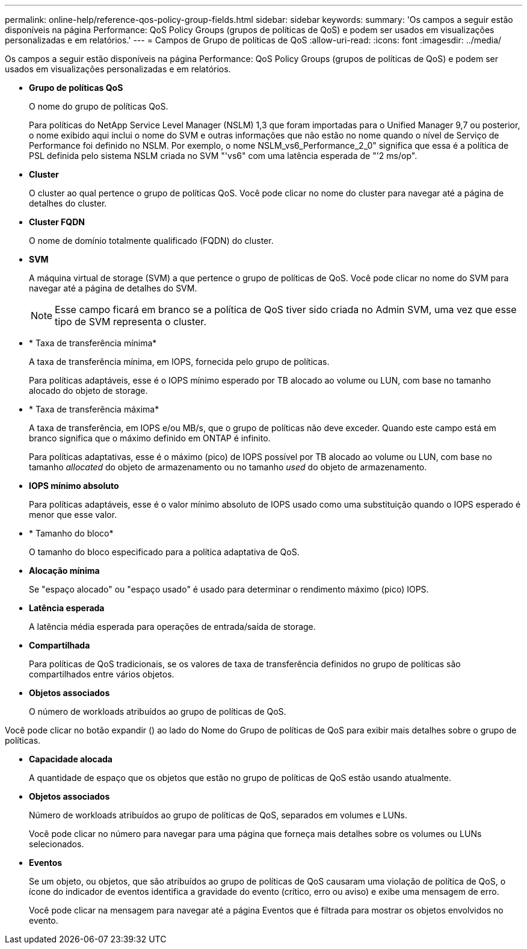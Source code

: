 ---
permalink: online-help/reference-qos-policy-group-fields.html 
sidebar: sidebar 
keywords:  
summary: 'Os campos a seguir estão disponíveis na página Performance: QoS Policy Groups (grupos de políticas de QoS) e podem ser usados em visualizações personalizadas e em relatórios.' 
---
= Campos de Grupo de políticas de QoS
:allow-uri-read: 
:icons: font
:imagesdir: ../media/


[role="lead"]
Os campos a seguir estão disponíveis na página Performance: QoS Policy Groups (grupos de políticas de QoS) e podem ser usados em visualizações personalizadas e em relatórios.

* *Grupo de políticas QoS*
+
O nome do grupo de políticas QoS.

+
Para políticas do NetApp Service Level Manager (NSLM) 1,3 que foram importadas para o Unified Manager 9,7 ou posterior, o nome exibido aqui inclui o nome do SVM e outras informações que não estão no nome quando o nível de Serviço de Performance foi definido no NSLM. Por exemplo, o nome NSLM_vs6_Performance_2_0" significa que essa é a política de PSL definida pelo sistema NSLM criada no SVM "'vs6" com uma latência esperada de "'2 ms/op".

* *Cluster*
+
O cluster ao qual pertence o grupo de políticas QoS. Você pode clicar no nome do cluster para navegar até a página de detalhes do cluster.

* *Cluster FQDN*
+
O nome de domínio totalmente qualificado (FQDN) do cluster.

* *SVM*
+
A máquina virtual de storage (SVM) a que pertence o grupo de políticas de QoS. Você pode clicar no nome do SVM para navegar até a página de detalhes do SVM.

+
[NOTE]
====
Esse campo ficará em branco se a política de QoS tiver sido criada no Admin SVM, uma vez que esse tipo de SVM representa o cluster.

====
* * Taxa de transferência mínima*
+
A taxa de transferência mínima, em IOPS, fornecida pelo grupo de políticas.

+
Para políticas adaptáveis, esse é o IOPS mínimo esperado por TB alocado ao volume ou LUN, com base no tamanho alocado do objeto de storage.

* * Taxa de transferência máxima*
+
A taxa de transferência, em IOPS e/ou MB/s, que o grupo de políticas não deve exceder. Quando este campo está em branco significa que o máximo definido em ONTAP é infinito.

+
Para políticas adaptativas, esse é o máximo (pico) de IOPS possível por TB alocado ao volume ou LUN, com base no tamanho _allocated_ do objeto de armazenamento ou no tamanho _used_ do objeto de armazenamento.

* *IOPS mínimo absoluto*
+
Para políticas adaptáveis, esse é o valor mínimo absoluto de IOPS usado como uma substituição quando o IOPS esperado é menor que esse valor.

* * Tamanho do bloco*
+
O tamanho do bloco especificado para a política adaptativa de QoS.

* *Alocação mínima*
+
Se "espaço alocado" ou "espaço usado" é usado para determinar o rendimento máximo (pico) IOPS.

* *Latência esperada*
+
A latência média esperada para operações de entrada/saída de storage.

* *Compartilhada*
+
Para políticas de QoS tradicionais, se os valores de taxa de transferência definidos no grupo de políticas são compartilhados entre vários objetos.

* *Objetos associados*
+
O número de workloads atribuídos ao grupo de políticas de QoS.



Você pode clicar no botão expandir (image:../media/chevron-down.gif[""]) ao lado do Nome do Grupo de políticas de QoS para exibir mais detalhes sobre o grupo de políticas.

* *Capacidade alocada*
+
A quantidade de espaço que os objetos que estão no grupo de políticas de QoS estão usando atualmente.

* *Objetos associados*
+
Número de workloads atribuídos ao grupo de políticas de QoS, separados em volumes e LUNs.

+
Você pode clicar no número para navegar para uma página que forneça mais detalhes sobre os volumes ou LUNs selecionados.

* *Eventos*
+
Se um objeto, ou objetos, que são atribuídos ao grupo de políticas de QoS causaram uma violação de política de QoS, o ícone do indicador de eventos identifica a gravidade do evento (crítico, erro ou aviso) e exibe uma mensagem de erro.

+
Você pode clicar na mensagem para navegar até a página Eventos que é filtrada para mostrar os objetos envolvidos no evento.


